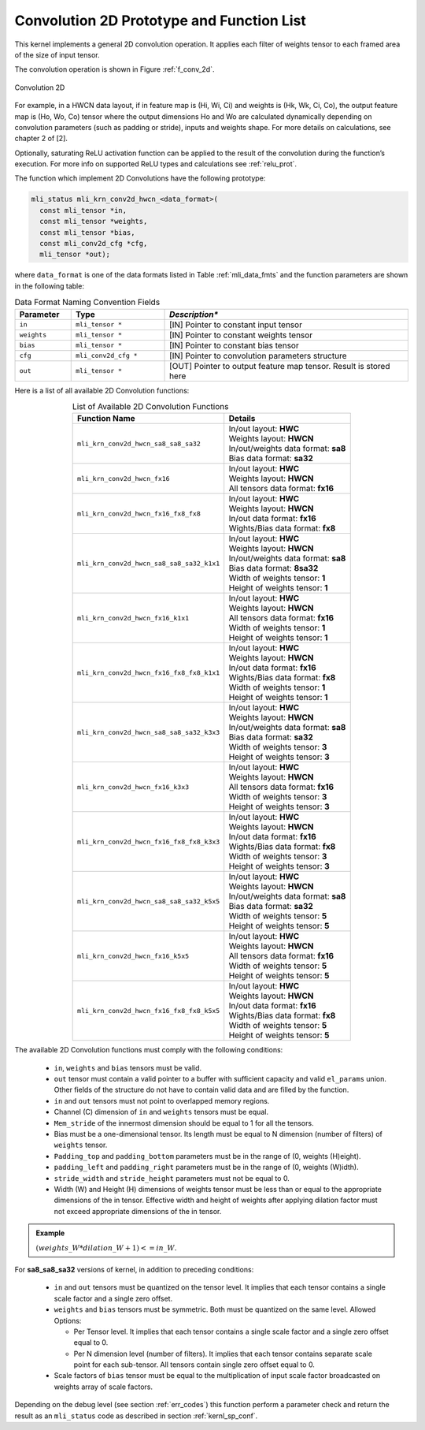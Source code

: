 Convolution 2D Prototype and Function List
~~~~~~~~~~~~~~~~~~~~~~~~~~~~~~~~~~~~~~~~~~

This kernel implements a general 2D convolution operation. It applies each filter 
of weights tensor to each framed area of the size of input tensor. 

The convolution operation is shown in Figure :ref:`f_conv_2d`.
 
.. _f_conv_2d:  
.. figure::  ../images/conv_2d.png
   :align: center

   Convolution 2D 
..
 
For example, in a HWCN data layout, if in feature map is (Hi, Wi, Ci) and weights 
is (Hk, Wk, Ci, Co), the output feature map is (Ho, Wo, Co) tensor where the output 
dimensions Ho and Wo are calculated dynamically depending on convolution parameters 
(such as padding or stride), inputs and weights shape. For more details on 
calculations, see chapter 2 of [2].

Optionally, saturating ReLU activation function can be  applied to the result of the 
convolution during the function’s execution. For more info on supported ReLU types 
and calculations see :ref:`relu_prot`.

The function which implement 2D Convolutions have the following prototype:

.. code::

   mli_status mli_krn_conv2d_hwcn_<data_format>(
     const mli_tensor *in,
     const mli_tensor *weights,
     const mli_tensor *bias,
     const mli_conv2d_cfg *cfg,	
     mli_tensor *out);	
..
	 
where ``data_format`` is one of the data formats listed in Table :ref:`mli_data_fmts` 
and the function parameters are shown in the following table:

.. table:: Data Format Naming Convention Fields
   :align: center
   :widths: 30, 50, 130 
   
   +---------------+-----------------------+--------------------------------------------------+
   | **Parameter** | **Type**              | *Description**                                   |
   +===============+=======================+==================================================+
   | ``in``        | ``mli_tensor *``      | [IN] Pointer to constant input tensor            |
   +---------------+-----------------------+--------------------------------------------------+
   | ``weights``   | ``mli_tensor *``      | [IN] Pointer to constant weights tensor          |
   +---------------+-----------------------+--------------------------------------------------+
   | ``bias``      | ``mli_tensor *``      | [IN] Pointer to constant bias tensor             |
   +---------------+-----------------------+--------------------------------------------------+
   | ``cfg``       | ``mli_conv2d_cfg *``  | [IN] Pointer to convolution parameters structure |
   +---------------+-----------------------+--------------------------------------------------+
   | ``out``       | ``mli_tensor *``      | [OUT] Pointer to output feature map tensor.      |
   |               |                       | Result is stored here                            |
   +---------------+-----------------------+--------------------------------------------------+   
..


Here is a list of all available 2D Convolution functions:

.. table:: List of Available 2D Convolution Functions
   :align: center
   :widths: auto 
   
   +-------------------------------------------+----------------------------------------+
   | **Function Name**                         | Details                                |
   +===========================================+========================================+
   | ``mli_krn_conv2d_hwcn_sa8_sa8_sa32``      || In/out layout: **HWC**                |
   |                                           || Weights layout: **HWCN**              |
   |                                           || In/out/weights data format: **sa8**   |
   |                                           || Bias data format: **sa32**            |
   +-------------------------------------------+----------------------------------------+
   | ``mli_krn_conv2d_hwcn_fx16``              || In/out layout: **HWC**                |
   |                                           || Weights layout: **HWCN**              |
   |                                           || All tensors data format: **fx16**     |
   +-------------------------------------------+----------------------------------------+
   | ``mli_krn_conv2d_hwcn_fx16_fx8_fx8``      || In/out layout: **HWC**                |
   |                                           || Weights layout: **HWCN**              |
   |                                           || In/out data format: **fx16**          |
   |                                           || Wights/Bias data format: **fx8**      |
   +-------------------------------------------+----------------------------------------+
   | ``mli_krn_conv2d_hwcn_sa8_sa8_sa32_k1x1`` || In/out layout: **HWC**                |
   |                                           || Weights layout: **HWCN**              |
   |                                           || In/out/weights data format: **sa8**   |
   |                                           || Bias data format: **8sa32**           |
   |                                           || Width of weights tensor: **1**        |
   |                                           || Height of weights tensor: **1**       |
   +-------------------------------------------+----------------------------------------+
   | ``mli_krn_conv2d_hwcn_fx16_k1x1``         || In/out layout: **HWC**                |
   |                                           || Weights layout: **HWCN**              |
   |                                           || All tensors data format: **fx16**     |
   |                                           || Width of weights tensor: **1**        |
   |                                           || Height of weights tensor: **1**       |
   +-------------------------------------------+----------------------------------------+
   | ``mli_krn_conv2d_hwcn_fx16_fx8_fx8_k1x1`` || In/out layout: **HWC**                |
   |                                           || Weights layout: **HWCN**              |
   |                                           || In/out data format: **fx16**          |
   |                                           || Wights/Bias data format: **fx8**      |
   |                                           || Width of weights tensor: **1**        |
   |                                           || Height of weights tensor: **1**       |
   +-------------------------------------------+----------------------------------------+
   | ``mli_krn_conv2d_hwcn_sa8_sa8_sa32_k3x3`` || In/out layout: **HWC**                |
   |                                           || Weights layout: **HWCN**              |
   |                                           || In/out/weights data format: **sa8**   |
   |                                           || Bias data format: **sa32**            |
   |                                           || Width of weights tensor: **3**        |
   |                                           || Height of weights tensor: **3**       |
   +-------------------------------------------+----------------------------------------+
   | ``mli_krn_conv2d_hwcn_fx16_k3x3``         || In/out layout: **HWC**                |
   |                                           || Weights layout: **HWCN**              |
   |                                           || All tensors data format: **fx16**     |
   |                                           || Width of weights tensor: **3**        |
   |                                           || Height of weights tensor: **3**       |
   +-------------------------------------------+----------------------------------------+
   | ``mli_krn_conv2d_hwcn_fx16_fx8_fx8_k3x3`` || In/out layout: **HWC**                |
   |                                           || Weights layout: **HWCN**              |
   |                                           || In/out data format: **fx16**          |
   |                                           || Wights/Bias data format: **fx8**      |
   |                                           || Width of weights tensor: **3**        |
   |                                           || Height of weights tensor: **3**       |
   +-------------------------------------------+----------------------------------------+
   | ``mli_krn_conv2d_hwcn_sa8_sa8_sa32_k5x5`` || In/out layout: **HWC**                |
   |                                           || Weights layout: **HWCN**              |
   |                                           || In/out/weights data format: **sa8**   |
   |                                           || Bias data format: **sa32**            |
   |                                           || Width of weights tensor: **5**        |
   |                                           || Height of weights tensor: **5**       |
   +-------------------------------------------+----------------------------------------+
   | ``mli_krn_conv2d_hwcn_fx16_k5x5``         || In/out layout: **HWC**                |
   |                                           || Weights layout: **HWCN**              |
   |                                           || All tensors data format: **fx16**     |
   |                                           || Width of weights tensor: **5**        |
   |                                           || Height of weights tensor: **5**       |
   +-------------------------------------------+----------------------------------------+
   | ``mli_krn_conv2d_hwcn_fx16_fx8_fx8_k5x5`` || In/out layout: **HWC**                |
   |                                           || Weights layout: **HWCN**              |
   |                                           || In/out data format: **fx16**          |
   |                                           || Wights/Bias data format: **fx8**      |
   |                                           || Width of weights tensor: **5**        |
   |                                           || Height of weights tensor: **5**       |
   +-------------------------------------------+----------------------------------------+
..
 
The available 2D Convolution functions must comply with the following conditions:

 - ``in``, ``weights`` and ``bias`` tensors must be valid.
 
 - ``out`` tensor must contain a valid pointer to a buffer with sufficient capacity and 
   valid ``el_params`` union. Other fields of the structure do not have to contain valid 
   data and are filled by the function.
   
 - ``in`` and ``out`` tensors must not point to overlapped memory regions.
 
 - Channel (C) dimension of ``in`` and ``weights`` tensors must be equal.
 
 - ``Mem_stride`` of the innermost dimension should be equal to 1 for all the tensors.
 
 - Bias must be a one-dimensional tensor. Its length must be equal to N dimension 
   (number of filters) of ``weights`` tensor.
   
 - ``Padding_top`` and ``padding_bottom`` parameters must be in the range of (0, weights (H)eight).
 
 - ``padding_left`` and ``padding_right`` parameters must be in the range of (0, weights (W)idth).
 
 - ``stride_width`` and ``stride_height`` parameters must not be equal to 0.
 
 - Width (W) and Height (H) dimensions of weights tensor must be less than or equal to 
   the appropriate dimensions of the in tensor. Effective width and height of weights 
   after applying dilation factor must not exceed appropriate dimensions of the in tensor. 

.. admonition:: Example 
   :class: "admonition tip"
   
   :math:`(weights\_W*dilation\_W+1)<=in\_W`.
..
                                                                          
For **sa8_sa8_sa32** versions of kernel, in addition to preceding conditions:

 - ``in`` and ``out`` tensors must be quantized on the tensor level. It implies that each tensor 
   contains a single scale factor and a single zero offset.

 - ``weights`` and ``bias`` tensors must be symmetric. Both must be quantized on the same level. 
   Allowed Options:
   
   - Per Tensor level. It implies that each tensor contains a single scale factor and a 
     single zero offset equal to 0.
	 
   - Per N dimension level (number of filters). It implies that each tensor contains 
     separate scale point for each sub-tensor. All tensors contain single zero offset equal to 0.
	 
 - Scale factors of ``bias`` tensor must be equal to the multiplication of input scale factor 
   broadcasted on weights array of scale factors. 
   
Depending on the debug level (see section :ref:`err_codes`) this function perform a parameter check 
and return the result as an ``mli_status`` code as described in section :ref:`kernl_sp_conf`.   